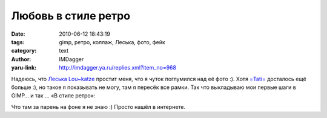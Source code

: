 Любовь в стиле ретро
====================
:date: 2010-06-12 18:43:19
:tags: gimp, ретро, коллаж, Леська, фото, фейк
:category: text
:author: IMDagger
:yaru-link: http://imdagger.ya.ru/replies.xml?item_no=968

Надеюсь, что `Леська Lou~katze <http://loukat.ya.ru/>`__ простит меня, что я чуток поглумился над её фото :).
Хотя `=Tati= <http://tatifly.ya.ru/>`__ досталось ещё больше :), но такое я показывать не могу, там я
пересёк все рамки. Так что выкладываю мои первые шаги в GIMP… и так … «В
стиле ретро»:

.. class:: text-center

|image0|

Что там за парень на фоне я не знаю :) Просто нашёл в интернете.

.. |image0| image:: http://img-fotki.yandex.ru/get/4202/imdagger.7/0_341c3_bba14b7a_L
   :target: http://fotki.yandex.ru/users/imdagger/view/213443/
